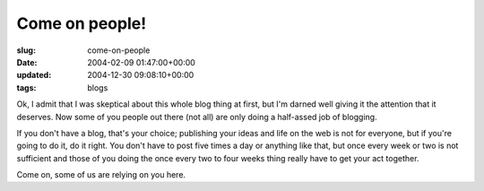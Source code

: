 Come on people!
===============

:slug: come-on-people
:date: 2004-02-09 01:47:00+00:00
:updated: 2004-12-30 09:08:10+00:00
:tags: blogs

Ok, I admit that I was skeptical about this whole blog thing at first,
but I'm darned well giving it the attention that it deserves. Now some
of you people out there (not all) are only doing a half-assed job of
blogging.

If you don't have a blog, that's your choice; publishing your ideas and
life on the web is not for everyone, but if you're going to do it, do it
right. You don't have to post five times a day or anything like that,
but once every week or two is not sufficient and those of you doing the
once every two to four weeks thing really have to get your act together.

Come on, some of us are relying on you here.
